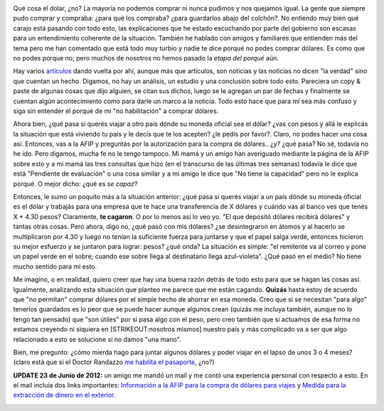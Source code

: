 .. link:
.. description:
.. tags: blog, general, viajes
.. date: 2012/06/23 11:12:37
.. title: Fiebre de dólares por las noches
.. slug: fiebre-de-dolares-por-las-noches

|image0|

Qué cosa el dolar, ¿no? La mayoría no podemos comprar ni nunca pudimos y
nos quejamos igual. La gente que siempre pudo comprar y compraba: ¿para
qué los compraba? ¿para guardarlos abajo del colchón?. No entiendo muy
bien qué carajo está pasando con todo esto, las explicaciones que he
estado escuchando por parte del gobierno son escasas para un
entendimiento coherente de la situación. También he hablado con amigos y
familiares que entienden más del tema pero me han comentado que está
todo muy turbio y nadie te dice porqué no podes comprar dólares. Es como
que no podes porque no; pero muchos de nosotros no hemos pasado la
*etapa del porqué* aún.

Hay varios
`artículos <http://www.elonce.com/secciones/nacionales/nota.php?id=264711>`__
dando vuelta por ahí, aunque más que artículos, son noticias y las
noticias no dicen "la verdad" sino que cuentan un hecho. Digamos, no hay
un análisis, un estudio y una conclusión sobre todo esto. Pareciera un
copy & paste de algunas cosas que dijo alguien, se citan sus dichos,
luego se le agregan un par de fechas y finalmente se cuentan algún
acontecimiento como para darle un marco a la noticia. Todo esto hace que
para mí sea más confuso y siga sin entender el porqué de mi "no
habilitación" a comprar dólares.

Ahora bien, ¿qué pasa si querés viajar a otro país dónde su moneda
oficial sea el dólar? ¿vas con pesos y allá le explicás la situación que
está viviendo tu país y le decís que te los acepten? ¿le pedís por
favor?. Claro, no podes hacer una cosa así. Entonces, vas a la AFIP y
preguntás por la autorización para la compra de dólares.. ¿y? ¿qué pasa?
No sé, todavía no he ido. Pero digamos, mucha fe no le tengo tampoco. Mi
mamá y un amigo han averiguado mediante la página de la AFIP sobre esto
y a mi mamá las tres consultas que hizo (en el transcurso de las últimas
tres semanas) todavía le dice que está "Pendiente de evaluación" o una
cosa similar y a mi amigo le dice que "No tiene la capacidad" pero no le
explica porqué. O mejor dicho: ¿qué es *se capaz*?

Entonces, le sumo un poquito más a la situación anterior: ¿qué pasa si
querés viajar a un país dónde su moneda oficial es el dólar y trabajás
para una empresa que te hace una transferencia de X dólares y cuándo vas
al banco ves que tenés X \* 4.30 pesos? Claramente, **te cagaron**. O
por lo menos así lo veo yo. "El que depositó dólares recibirá dólares" y
tantas otras cosas. Pero ahora, digo no, ¿qué pasó con mis dólares? ¿se
desintegraron en átomos y al hacerlo se multiplicaron por 4.30 y luego
no tenían la suficiente fuerza para juntarse y que el papel salga verde,
entonces hicieron su mejor esfuerzo y se juntaron para lograr: pesos?
¿qué onda? La situación es simple: "el remitente va al correo y pone un
papel verde en el sobre; cuando ese sobre llega al destinatario llega
azul-violeta". ¿Qué pasó en el medio? No tiene mucho sentido para mi
esto.

Me imagino, o en realidad, quiero creer que hay una buena razón detrás
de todo esto para que se hagan las cosas así. Igualmente, analizando
esta situación que planteo me parece que me están cagando. **Quizás**
hasta estoy de acuerdo que "no permitan" comprar dólares por el simple
hecho de ahorrar en esa moneda. Creo que si se necesitan "para algo"
tenerlos guardados es lo peor que se puede hacer aunque algunos crean
(quizás me incluya también, aunque no lo tengo tan pensado) que "son
útiles" por si pasa algo con el peso, pero creo también que si actuamos
de esa forma no estamos creyendo ni siquiera en [STRIKEOUT:nosotros
mismos] nuestro país y más complicado va a ser que algo relacionado a
esto se solucione si no damos "una mano".

Bien, me pregunto: ¿cómo mierda hago para juntar algunos dólares y poder
viajar en el lapso de unos 3 o 4 meses? (claro está que si el Doctor
Randazzo `me habilita el
pasaporte <http://humitos.wordpress.com/2012/06/18/tramitando-mi-nuevo-pasaporte/>`__,
¿no?)

**UPDATE 23 de Junio de 2012:** un amigo me mandó un mail y me contó una
experiencia personal con respecto a esto. En el mail incluía dos links
importantes: `Información a la AFIP para la compra de dólares para
viajes <http://www.ieco.clarin.com/economia/compren-dolares-deberan-informar-AFIP_0_706129572.html>`__
y `Medida para la extracción de dinero en el
exterior <http://www.prensa.argentina.ar/2012/04/03/29477-rige-medida-del-bcra-para-la-extraccion-de-dinero-en-el-exterior.php>`__.

|image1|

.. |image0| image:: http://humitos.files.wordpress.com/2012/06/dsc_4202.jpg
   :target: http://humitos.files.wordpress.com/2012/06/dsc_4202.jpg
.. |image1| image:: http://humitos.files.wordpress.com/2012/06/screenshot-from-2012-06-23-141159.png
   :target: http://humitos.files.wordpress.com/2012/06/screenshot-from-2012-06-23-141159.png
